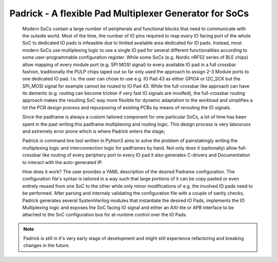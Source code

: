 =======================================================
Padrick - A flexible Pad Multiplexer Generator for SoCs
=======================================================

  Modern SoCs contain a large number of peripherals and functional blocks that
  need to communicate with the outside world. Most of the time, the number of IO
  pins required to map every IO facing port of the whole SoC to dedicated IO
  pads is infeasible due to limited available area dedicated for IO pads.
  Instead, most modern SoCs use multiplexing logic to use a single IO pad for
  several different functionalities according to some user-programmable
  configuration register. While some SoCs (e.g. Nordic nRF52 series  of BLE
  chips) allow mapping of every module port (e.g. SPI MOSI signal) to every
  available IO pad in a full crossbar fashion, traditionally the PULP chips
  taped out so far only used the approach to assign 2-3 Module ports to one
  dedicated IO pad. I.e. the user can chose to use e.g. IO Pad 43 as either
  GPIO4 or I2C_SCK but the SPI_MOSI signal for example cannot be routed to IO
  Pad 43. While the full-crossbar like approach can have its demerits (e.g.
  routing can become trickier if very fast IO signals are involfed), the
  full-crossbar routing approach makes the resulting SoC way more flexible for
  dynamic adaptation to the workload and simplifies a lot the PCB design process
  and repurposing of existing PCBs by means of rerouting the IO signals.

  Since the padframe is always a custom tailored component for one particular
  SoCs, a lot of time has been spent in the past writing this padframe
  multiplexing and routing logic. This design process is very labouruos and
  extremely error prone which is where Padrick enters the stage;

  Padrick is command line tool written in Pyhton3 aims to solve the problem of
  painstakingly writing the multiplexing logic and interconnection logic for
  padframes by hand. Not only does it (optionally) allow full-crossbar like
  routing of every periphery port to every IO pad it also generates C-drivers
  and Documentation to interact with the auto-generated IP.

  How does it work? The user provides a YAML description of the desired Padrame
  configuration. The configuration file's syntax is tailored in a way such that
  large portions of it can be copy pasted or even entirely reused from one SoC
  to the other while only minor modifications of e.g. the involved IO pads need
  to be performed. After parsing and internaly validating the configuration file
  with a couple of sanity checks, Padrick generates several SystemVerilog
  modules that instantiate the desired IO Pads, implements the IO Multiplexing
  logic and exposes the SoC facing IO signal and either an AXI-lite or APB
  interface to be attached to the SoC configuration bus for at-runtime control
  over the IO Pads.

.. note::

   Padrick is still in it's very early stage of development and might still
   experience refactoring and breaking changes in the future.
